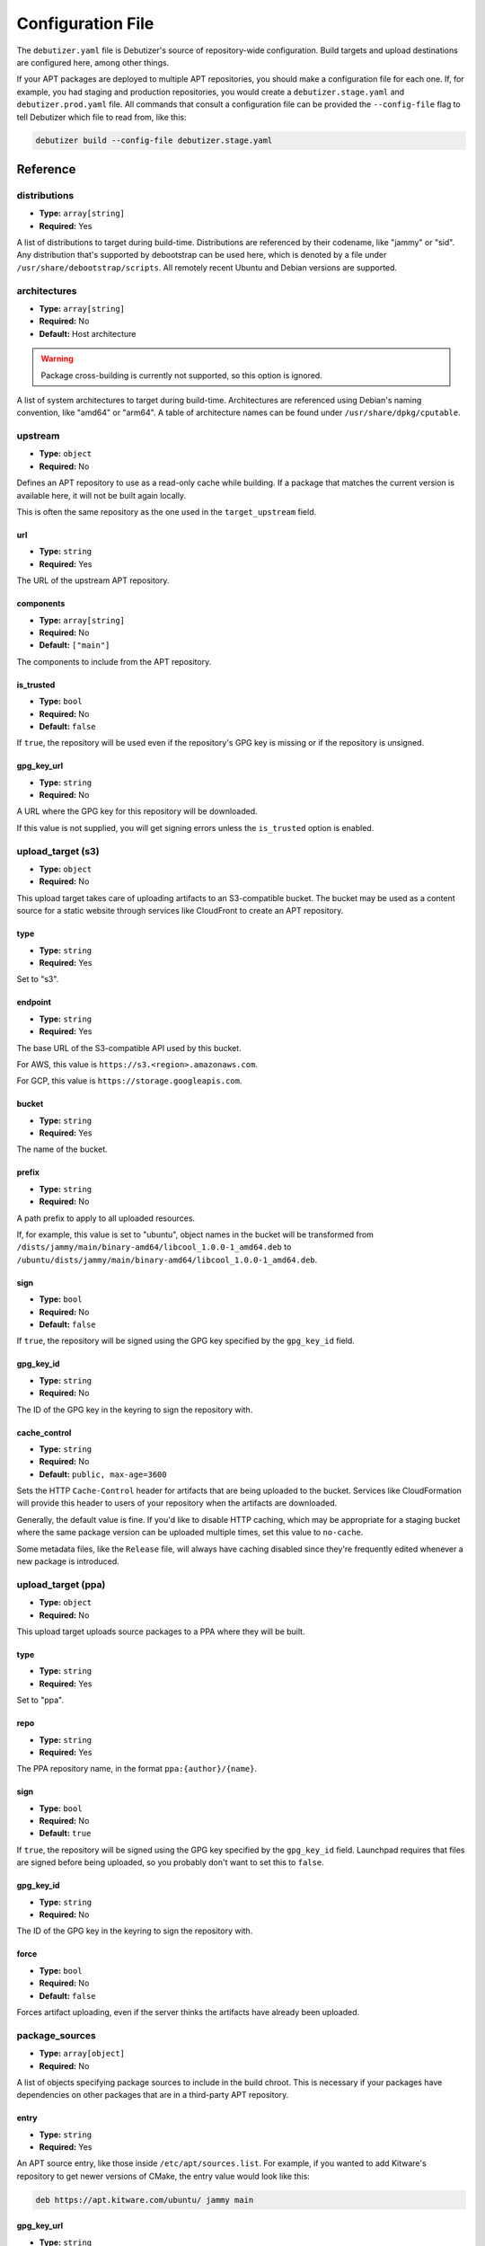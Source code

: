 ##################
Configuration File
##################

The ``debutizer.yaml`` file is Debutizer's source of repository-wide
configuration. Build targets and upload destinations are configured here,
among other things.

If your APT packages are deployed to multiple APT repositories, you should
make a configuration file for each one. If, for example, you had staging and
production repositories, you would create a ``debutizer.stage.yaml`` and
``debutizer.prod.yaml`` file. All commands that consult a configuration file
can be provided the ``--config-file`` flag to tell Debutizer which file to
read from, like this:

..  code-block:: bash

    debutizer build --config-file debutizer.stage.yaml

*********
Reference
*********

distributions
=============

* **Type:** ``array[string]``
* **Required:** Yes

A list of distributions to target during build-time. Distributions are
referenced by their codename, like "jammy" or "sid". Any distribution
that's supported by debootstrap can be used here, which is denoted by a
file under ``/usr/share/debootstrap/scripts``. All remotely recent
Ubuntu and Debian versions are supported.

architectures
=============

* **Type:** ``array[string]``
* **Required:** No
* **Default:** Host architecture

..  warning::
    Package cross-building is currently not supported, so this option is
    ignored.

A list of system architectures to target during build-time. Architectures
are referenced using Debian's naming convention, like "amd64" or "arm64".
A table of architecture names can be found under
``/usr/share/dpkg/cputable``.

upstream
========

* **Type:** ``object``
* **Required:** No

Defines an APT repository to use as a read-only cache while building. If a
package that matches the current version is available here, it will not be
built again locally.

This is often the same repository as the one used in the
``target_upstream`` field.

url
---

* **Type:** ``string``
* **Required:** Yes

The URL of the upstream APT repository.

components
----------

* **Type:** ``array[string]``
* **Required:** No
* **Default:** ``["main"]``

The components to include from the APT repository.

is_trusted
----------

* **Type:** ``bool``
* **Required:** No
* **Default:** ``false``

If ``true``, the repository will be used even if the repository's GPG key is
missing or if the repository is unsigned.

gpg_key_url
-----------

* **Type:** ``string``
* **Required:** No

A URL where the GPG key for this repository will be downloaded.

If this value is not supplied, you will get signing errors unless the
``is_trusted`` option is enabled.

upload_target (s3)
==================

* **Type:** ``object``
* **Required:** No

This upload target takes care of uploading artifacts to an S3-compatible
bucket. The bucket may be used as a content source for a static website
through services like CloudFront to create an APT repository.

type
----

* **Type:** ``string``
* **Required:** Yes

Set to "s3".

endpoint
--------

* **Type:** ``string``
* **Required:** Yes

The base URL of the S3-compatible API used by this bucket.

For AWS, this value is ``https://s3.<region>.amazonaws.com``.

For GCP, this value is ``https://storage.googleapis.com``.

bucket
------

* **Type:** ``string``
* **Required:** Yes

The name of the bucket.

prefix
------

* **Type:** ``string``
* **Required:** No

A path prefix to apply to all uploaded resources.

If, for example, this value is set to "ubuntu", object names in
the bucket will be transformed from
``/dists/jammy/main/binary-amd64/libcool_1.0.0-1_amd64.deb``
to
``/ubuntu/dists/jammy/main/binary-amd64/libcool_1.0.0-1_amd64.deb``.

sign
----

* **Type:** ``bool``
* **Required:** No
* **Default:** ``false``

If ``true``, the repository will be signed using the GPG key specified
by the ``gpg_key_id`` field.

gpg_key_id
----------

* **Type:** ``string``
* **Required:** No

The ID of the GPG key in the keyring to sign the repository with.

cache_control
-------------

* **Type:** ``string``
* **Required:** No
* **Default:** ``public, max-age=3600``

Sets the HTTP ``Cache-Control`` header for artifacts that are being
uploaded to the bucket. Services like CloudFormation will provide this
header to users of your repository when the artifacts are downloaded.

Generally, the default value is fine. If you'd like to disable HTTP
caching, which may be appropriate for a staging bucket where the same
package version can be uploaded multiple times, set this value to
``no-cache``.

Some metadata files, like the ``Release`` file, will always have
caching disabled since they're frequently edited whenever a new
package is introduced.

upload_target (ppa)
===================

* **Type:** ``object``
* **Required:** No

This upload target uploads source packages to a PPA where they will be
built.

type
----

* **Type:** ``string``
* **Required:** Yes

Set to "ppa".

repo
----

* **Type:** ``string``
* **Required:** Yes

The PPA repository name, in the format ``ppa:{author}/{name}``.

sign
----

* **Type:** ``bool``
* **Required:** No
* **Default:** ``true``

If ``true``, the repository will be signed using the GPG key specified
by the ``gpg_key_id`` field. Launchpad requires that files are signed before
being uploaded, so you probably don't want to set this to ``false``.

gpg_key_id
----------

* **Type:** ``string``
* **Required:** No

The ID of the GPG key in the keyring to sign the repository with.

force
-----

* **Type:** ``bool``
* **Required:** No
* **Default:** ``false``

Forces artifact uploading, even if the server thinks the artifacts have already
been uploaded.

package_sources
===============

* **Type:** ``array[object]``
* **Required:** No

A list of objects specifying package sources to include in the build
chroot. This is necessary if your packages have dependencies on other
packages that are in a third-party APT repository.

entry
-----

* **Type:** ``string``
* **Required:** Yes

An APT source entry, like those inside ``/etc/apt/sources.list``. For
example, if you wanted to add Kitware's repository to get newer
versions of CMake, the entry value would look like this:

..  code-block::

    deb https://apt.kitware.com/ubuntu/ jammy main

gpg_key_url
-----------

* **Type:** ``string``
* **Required:** No

A URL where the GPG key for this repository will be downloaded.

If this value is not supplied, you will get signing errors unless the
``trusted`` option is enabled in the APT source entry. Doing this
turns off package signature checks and is therefor less secure.

*******
Example
*******

..  code-block:: yaml

    distributions:
      - bionic
      - focal
      - jammy

    upstream:
      url: http://apt.coolcompany.dev
      components: [main]
      gpg_key_url: https://apt.coolcompany.dev/public.key

    package_sources:
      - entry: deb https://apt.repos.intel.com/openvino/2021 all main
        gpg_key_url: https://apt.repos.intel.com/openvino/2021/GPG-PUB-KEY-INTEL-OPENVINO-2021
      - entry: deb https://apt.kitware.com/ubuntu/ jammy main
        gpg_key_url: https://apt.kitware.com/keys/kitware-archive-latest.asc

    upload_target:
      type: s3
      endpoint: https://storage.googleapis.com
      bucket: cool-apt-bucket
      sign: true
      gpg_key_id: DEADBEEF
